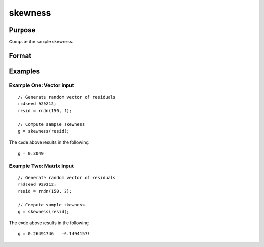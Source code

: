 
skewness
==============================================

Purpose
----------------

Compute the sample skewness.

Format
----------------
.. function:: g = skewness(x [, bias] )

    :param x: Nxk, sample data.
    :type x: Matrix

    :param bias: Optional argument. Indicator for bias correction. If anything other than 0, bias correction is used. Default = 0.
    :type bias: Scalar

    :return g: Sample skewness.
    :rtype g: Scalar

Examples
----------------

Example One: Vector input
+++++++++++++++++++++++++++++++

::

  // Generate random vector of residuals
  rndseed 929212;
  resid = rndn(150, 1);

  // Compute sample skewness
  g = skewness(resid);

The code above results in the following:

::

  g = 0.3049

Example Two: Matrix input
+++++++++++++++++++++++++++++++

::

  // Generate random vector of residuals
  rndseed 929212;
  resid = rndn(150, 2);

  // Compute sample skewness
  g = skewness(resid);

The code above results in the following:

::

  g = 0.26494746   -0.14941577
  
.. seealso:: Functions :func:`kurtosis`, :func:`JarqueBera`
